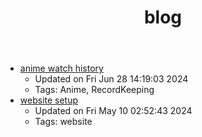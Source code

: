 #+TITLE: blog

- [[file:anime.org][anime watch history]] 
  - Updated on Fri Jun 28 14:19:03 2024
  - Tags: Anime, RecordKeeping
- [[file:site-setup.org][website setup]] 
  - Updated on Fri May 10 02:52:43 2024
  - Tags: website